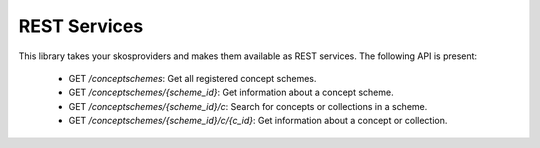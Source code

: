 REST Services
=============

This library takes your skosproviders and makes them available as REST services. 
The following API is present:

 * GET `/conceptschemes`: Get all registered concept schemes.
 * GET `/conceptschemes/{scheme_id}`: Get information about a concept scheme.
 * GET `/conceptschemes/{scheme_id}/c`: Search for concepts or collections in 
   a scheme.
 * GET `/conceptschemes/{scheme_id}/c/{c_id}`: Get information about a concept 
   or collection.

